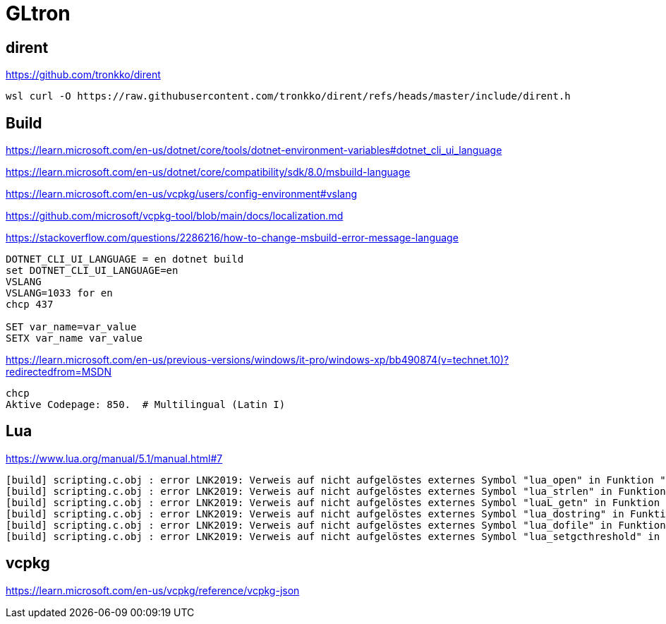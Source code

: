 = GLtron


== dirent

https://github.com/tronkko/dirent

----
wsl curl -O https://raw.githubusercontent.com/tronkko/dirent/refs/heads/master/include/dirent.h
----


== Build

https://learn.microsoft.com/en-us/dotnet/core/tools/dotnet-environment-variables#dotnet_cli_ui_language

https://learn.microsoft.com/en-us/dotnet/core/compatibility/sdk/8.0/msbuild-language

https://learn.microsoft.com/en-us/vcpkg/users/config-environment#vslang

https://github.com/microsoft/vcpkg-tool/blob/main/docs/localization.md

https://stackoverflow.com/questions/2286216/how-to-change-msbuild-error-message-language

----
DOTNET_CLI_UI_LANGUAGE = en dotnet build
set DOTNET_CLI_UI_LANGUAGE=en
VSLANG
VSLANG=1033 for en
chcp 437

SET var_name=var_value
SETX var_name var_value
----

https://learn.microsoft.com/en-us/previous-versions/windows/it-pro/windows-xp/bb490874(v=technet.10)?redirectedfrom=MSDN
----
chcp
Aktive Codepage: 850.  # Multilingual (Latin I)
----


== Lua

https://www.lua.org/manual/5.1/manual.html#7

----
[build] scripting.c.obj : error LNK2019: Verweis auf nicht aufgelöstes externes Symbol "lua_open" in Funktion "scripting_Init".
[build] scripting.c.obj : error LNK2019: Verweis auf nicht aufgelöstes externes Symbol "lua_strlen" in Funktion "scripting_GetStringResult".
[build] scripting.c.obj : error LNK2019: Verweis auf nicht aufgelöstes externes Symbol "luaL_getn" in Funktion "scripting_GetArraySize".
[build] scripting.c.obj : error LNK2019: Verweis auf nicht aufgelöstes externes Symbol "lua_dostring" in Funktion "run".
[build] scripting.c.obj : error LNK2019: Verweis auf nicht aufgelöstes externes Symbol "lua_dofile" in Funktion "scripting_RunFile".
[build] scripting.c.obj : error LNK2019: Verweis auf nicht aufgelöstes externes Symbol "lua_setgcthreshold" in Funktion "scripting_RunGC".
----


== vcpkg

https://learn.microsoft.com/en-us/vcpkg/reference/vcpkg-json
